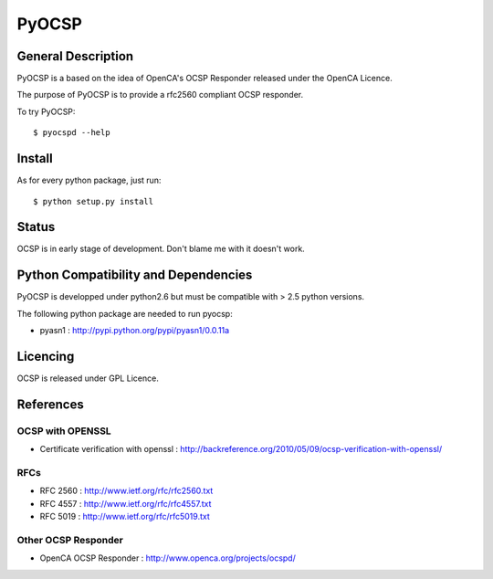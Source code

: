 ============
PyOCSP
============

General Description
======================

PyOCSP is a based on the idea of OpenCA's OCSP Responder released under the
OpenCA Licence.

The purpose of PyOCSP is to provide a rfc2560 compliant OCSP responder.

To try PyOCSP::

    $ pyocspd --help


Install
==========

As for every python package, just run::

    $ python setup.py install

Status
=======

OCSP is in early stage of development. Don't blame me with it doesn't work.

Python Compatibility and Dependencies
=====================================

PyOCSP is developped under python2.6 but must be compatible with > 2.5 python
versions.

The following python package are needed to run pyocsp:

* pyasn1 : http://pypi.python.org/pypi/pyasn1/0.0.11a

Licencing
===========

OCSP is released under GPL Licence.

References
===========

OCSP with OPENSSL
-----------------

* Certificate verification with openssl : http://backreference.org/2010/05/09/ocsp-verification-with-openssl/

RFCs
----

* RFC 2560 : http://www.ietf.org/rfc/rfc2560.txt
* RFC 4557 : http://www.ietf.org/rfc/rfc4557.txt
* RFC 5019 : http://www.ietf.org/rfc/rfc5019.txt

Other OCSP Responder
--------------------

* OpenCA OCSP Responder : http://www.openca.org/projects/ocspd/

